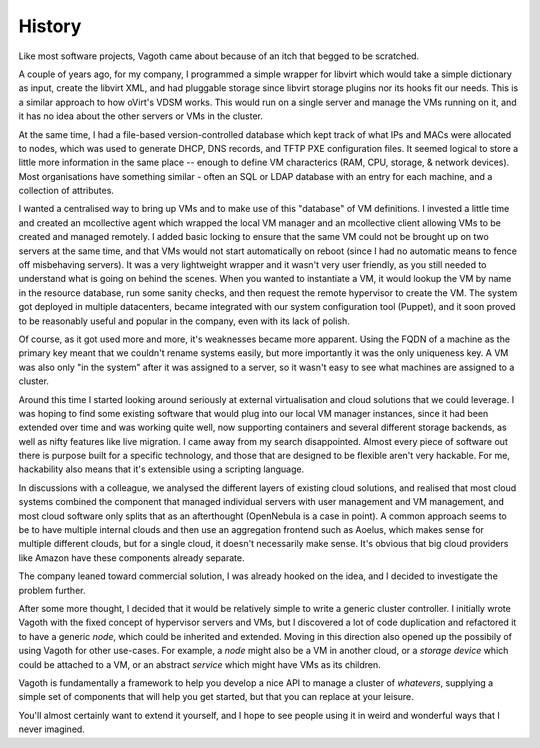 History
-------

Like most software projects, Vagoth came about because of an itch that begged
to be scratched.

A couple of years ago, for my company, I programmed a simple wrapper for
libvirt which would take a simple dictionary as input, create the libvirt XML,
and had pluggable storage since libvirt storage plugins nor its hooks fit
our needs. This is a similar approach to how oVirt's VDSM works.  This would
run on a single server and manage the VMs running on it, and it has no idea
about the other servers or VMs in the cluster.

At the same time, I had a file-based version-controlled database which kept
track of what IPs and MACs were allocated to nodes, which was used to generate
DHCP, DNS records, and TFTP PXE configuration files.  It seemed logical to
store a little more information in the same place -- enough to define VM
characterics (RAM, CPU, storage, & network devices).  Most organisations have
something similar - often an SQL or LDAP database with an entry for each
machine, and a collection of attributes.

I wanted a centralised way to bring up VMs and to make use of this "database"
of VM definitions.  I invested a little time and created an mcollective agent
which wrapped the local VM manager and an mcollective client allowing VMs to be
created and managed remotely.  I added basic locking to ensure that the same
VM could not be brought up on two servers at the same time, and that VMs would
not start automatically on reboot (since I had no automatic means to fence off
misbehaving servers).  It was a very lightweight wrapper and it wasn't very
user friendly, as you still needed to understand what is going on behind the
scenes.  When you wanted to instantiate a VM, it would lookup the VM by name in
the resource database, run some sanity checks, and then request the remote
hypervisor to create the VM. The system got deployed in multiple datacenters,
became integrated with our system configuration tool (Puppet), and it soon
proved to be reasonably useful and popular in the company, even with its lack
of polish.

Of course, as it got used more and more, it's weaknesses became more apparent.
Using the FQDN of a machine as the primary key meant that we couldn't rename
systems easily, but more importantly it was the only uniqueness key.  A VM was
also only "in the system" after it was assigned to a server, so it wasn't easy
to see what machines are assigned to a cluster.

Around this time I started looking around seriously at external virtualisation
and cloud solutions that we could leverage.  I was hoping to find some existing
software that would plug into our local VM manager instances, since it had been
extended over time and was working quite well, now supporting containers and
several different storage backends, as well as nifty features like live
migration.  I came away from my search disappointed.  Almost every piece of
software out there is purpose built for a specific technology, and those that
are designed to be flexible aren't very hackable.  For me, hackability also
means that it's extensible using a scripting language.

In discussions with a colleague, we analysed the different layers of existing
cloud solutions, and realised that most cloud systems combined the component
that managed individual servers with user management and VM management, and
most cloud software only splits that as an afterthought (OpenNebula is a case
in point).  A common approach seems to be to have multiple internal clouds and
then use an aggregation frontend such as Aoelus, which makes sense for multiple
different clouds, but for a single cloud, it doesn't necessarily make sense.
It's obvious that big cloud providers like Amazon have these components already
separate.

The company leaned toward commercial solution, I was already hooked on the
idea, and I decided to investigate the problem further.

After some more thought, I decided that it would be relatively simple to write
a generic cluster controller.  I initially wrote Vagoth with the fixed concept
of hypervisor servers and VMs, but I discovered a lot of code duplication and
refactored it to have a generic `node`, which could be inherited and extended.
Moving in this direction also opened up the possibily of using Vagoth for other
use-cases.  For example, a `node` might also be a VM in another cloud, or a
`storage device` which could be attached to a VM, or an abstract `service`
which might have VMs as its children.

Vagoth is fundamentally a framework to help you develop a nice API to manage a
cluster of `whatevers`, supplying a simple set of components that will help you
get started, but that you can replace at your leisure.

You'll almost certainly want to extend it yourself, and I hope to see people
using it in weird and wonderful ways that I never imagined.


